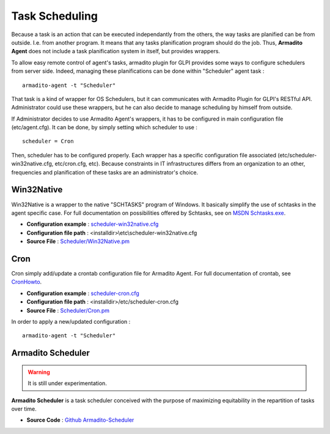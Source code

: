 Task Scheduling
---------------

Because a task is an action that can be executed independantly from the others, the way tasks are planified can be from outside. I.e. from another program.
It means that any tasks planification program should do the job. Thus, **Armadito Agent** does not include a task planification system in itself, but provides wrappers.

To allow easy remote control of agent's tasks, armadito plugin for GLPI provides some ways to configure schedulers from server side.
Indeed, managing these planifications can be done within "Scheduler" agent task :

::

    armadito-agent -t "Scheduler"


That task is a kind of wrapper for OS Schedulers, but it can communicates with Armadito Plugin for GLPI's RESTful API.
Administrator could use these wrappers, but he can also decide to manage scheduling by himself from outside.


If Administrator decides to use Armadito Agent's wrappers, it has to be configured in main configuration file (etc/agent.cfg).
It can be done, by simply setting which scheduler to use :

::

    scheduler = Cron

Then, scheduler has to be configured properly. Each wrapper has a specific configuration file associated (etc/scheduler-win32native.cfg, etc/cron.cfg, etc).
Because constraints in IT infrastructures differs from an organization to an other, frequencies and planification of these tasks are an administrator's choice.

Win32Native
***********

Win32Native is a wrapper to the native "SCHTASKS" program of Windows.
It basically simplify the use of schtasks in the agent specific case.
For full documentation on possibilities offered by Schtasks, see on `MSDN Schtasks.exe <https://msdn.microsoft.com/en-us/library/windows/desktop/bb736357(v=vs.85).aspx>`_.

* **Configuration example** : `scheduler-win32native.cfg <https://github.com/armadito/armadito-agent/blob/DEV/etc/scheduler-win32native.cfg>`_
* **Configuration file path** : <installdir>\\etc\\scheduler-win32native.cfg
* **Source File** : `Scheduler/Win32Native.pm <https://github.com/armadito/armadito-agent/blob/DEV/lib/Armadito/Agent/Scheduler/Win32Native.pm>`_

Cron
****

Cron simply add/update a crontab configuration file for Armadito Agent.
For full documentation of crontab, see `CronHowto <https://help.ubuntu.com/community/CronHowto>`_.

* **Configuration example** : `scheduler-cron.cfg <https://github.com/armadito/armadito-agent/blob/DEV/etc/scheduler-cron.cfg>`_
* **Configuration file path** : <installdir>/etc/scheduler-cron.cfg
* **Source File** : `Scheduler/Cron.pm <https://github.com/armadito/armadito-agent/blob/DEV/lib/Armadito/Agent/Scheduler/Cron.pm>`_


In order to apply a new/updated configuration :

::

    armadito-agent -t "Scheduler"


Armadito Scheduler
******************

.. warning:: It is still under experimentation.

**Armadito Scheduler** is a task scheduler conceived with the purpose of maximizing equitability in the repartition of tasks over time.

* **Source Code** : `Github Armadito-Scheduler <https://github.com/armadito/armadito-scheduler>`_
